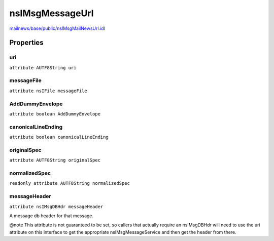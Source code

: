 ================
nsIMsgMessageUrl
================

`mailnews/base/public/nsIMsgMailNewsUrl.idl <https://hg.mozilla.org/comm-central/file/tip/mailnews/base/public/nsIMsgMailNewsUrl.idl>`_


Properties
==========

uri
---

``attribute AUTF8String uri``

messageFile
-----------

``attribute nsIFile messageFile``

AddDummyEnvelope
----------------

``attribute boolean AddDummyEnvelope``

canonicalLineEnding
-------------------

``attribute boolean canonicalLineEnding``

originalSpec
------------

``attribute AUTF8String originalSpec``

normalizedSpec
--------------

``readonly attribute AUTF8String normalizedSpec``

messageHeader
-------------

``attribute nsIMsgDBHdr messageHeader``

A message db header for that message.

@note This attribute is not guaranteed to be set, so callers that
actually require an nsIMsgDBHdr will need to use the uri attribute
on this interface to get the  appropriate nsIMsgMessageService and
then get the header from there.
